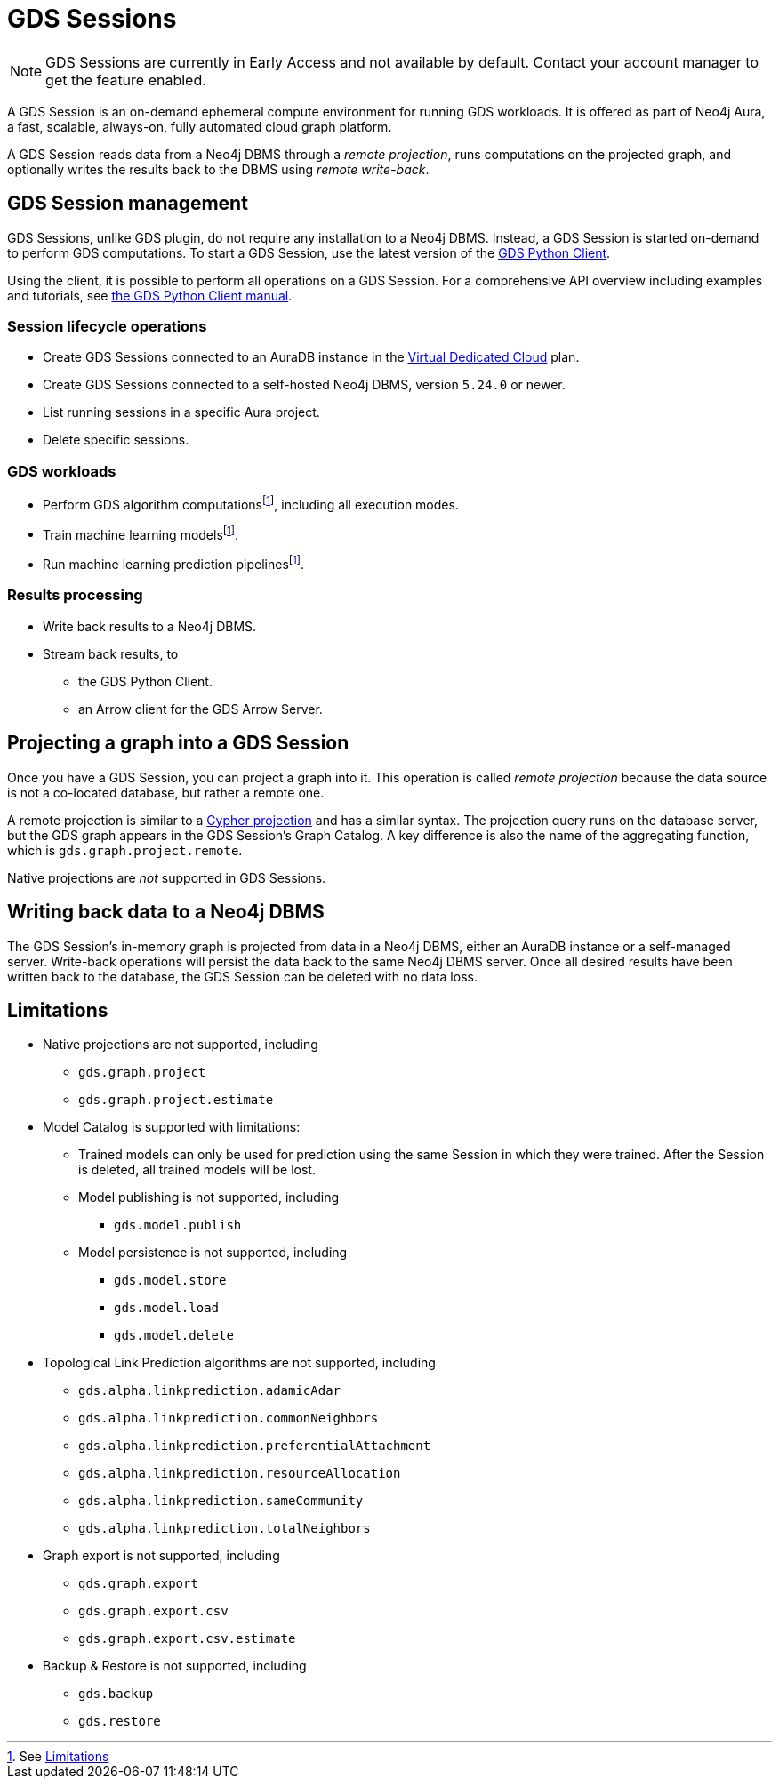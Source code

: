 = GDS Sessions

NOTE: GDS Sessions are currently in Early Access and not available by default. Contact your account manager to get the feature enabled.

A GDS Session is an on-demand ephemeral compute environment for running GDS workloads.
It is offered as part of Neo4j Aura, a fast, scalable, always-on, fully automated cloud graph platform.

A GDS Session reads data from a Neo4j DBMS through a _remote projection_, runs computations on the projected graph, and optionally writes the results back to the DBMS using _remote write-back_.



== GDS Session management

GDS Sessions, unlike GDS plugin, do not require any installation to a Neo4j DBMS.
Instead, a GDS Session is started on-demand to perform GDS computations.
To start a GDS Session, use the latest version of the link:https://neo4j.com/docs/graph-data-science-client/current/gds-session/[GDS Python Client].

Using the client, it is possible to perform all operations on a GDS Session.
For a comprehensive API overview including examples and tutorials, see link:https://neo4j.com/docs/graph-data-science-client/current/gds-session/[the GDS Python Client manual].


=== Session lifecycle operations

* Create GDS Sessions connected to an AuraDB instance in the link:https://neo4j.com/docs/aura/auradb/#_plans[Virtual Dedicated Cloud] plan.
* Create GDS Sessions connected to a self-hosted Neo4j DBMS, version `5.24.0` or newer.
* List running sessions in a specific Aura project.
* Delete specific sessions.


=== GDS workloads

* Perform GDS algorithm computationsfootnote:limitations[See <<Limitations>>], including all execution modes.
* Train machine learning modelsfootnote:limitations[].
* Run machine learning prediction pipelinesfootnote:limitations[].


=== Results processing

* Write back results to a Neo4j DBMS.
* Stream back results, to
** the GDS Python Client.
** an Arrow client for the GDS Arrow Server.


== Projecting a graph into a GDS Session

Once you have a GDS Session, you can project a graph into it.
This operation is called _remote projection_ because the data source is not a co-located database, but rather a remote one.

A remote projection is similar to a xref:management-ops/graph-creation/graph-project-cypher-projection.adoc[Cypher projection] and has a similar syntax.
The projection query runs on the database server, but the GDS graph appears in the GDS Session's Graph Catalog.
A key difference is also the name of the aggregating function, which is `gds.graph.project.remote`.

Native projections are _not_ supported in GDS Sessions.


== Writing back data to a Neo4j DBMS

The GDS Session's in-memory graph is projected from data in a Neo4j DBMS, either an AuraDB instance or a self-managed server.
Write-back operations will persist the data back to the same Neo4j DBMS server.
Once all desired results have been written back to the database, the GDS Session can be deleted with no data loss.


== Limitations

* Native projections are not supported, including
** `gds.graph.project`
** `gds.graph.project.estimate`
* Model Catalog is supported with limitations:
** Trained models can only be used for prediction using the same Session in which they were trained.
After the Session is deleted, all trained models will be lost.
** Model publishing is not supported, including
*** `gds.model.publish`
** Model persistence is not supported, including
*** `gds.model.store`
*** `gds.model.load`
*** `gds.model.delete`
* Topological Link Prediction algorithms are not supported, including
** `gds.alpha.linkprediction.adamicAdar`
** `gds.alpha.linkprediction.commonNeighbors`
** `gds.alpha.linkprediction.preferentialAttachment`
** `gds.alpha.linkprediction.resourceAllocation`
** `gds.alpha.linkprediction.sameCommunity`
** `gds.alpha.linkprediction.totalNeighbors`
* Graph export is not supported, including
** `gds.graph.export`
** `gds.graph.export.csv`
** `gds.graph.export.csv.estimate`
* Backup & Restore is not supported, including
** `gds.backup`
** `gds.restore`
